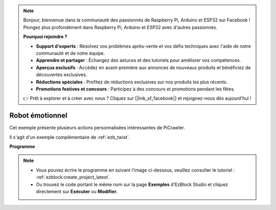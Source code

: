 .. note:: 

    Bonjour, bienvenue dans la communauté des passionnés de Raspberry Pi, Arduino et ESP32 sur Facebook ! Plongez plus profondément dans Raspberry Pi, Arduino et ESP32 avec d'autres passionnés.

    **Pourquoi rejoindre ?**

    - **Support d'experts** : Résolvez vos problèmes après-vente et vos défis techniques avec l'aide de notre communauté et de notre équipe.
    - **Apprendre et partager** : Échangez des astuces et des tutoriels pour améliorer vos compétences.
    - **Aperçus exclusifs** : Accédez en avant-première aux annonces de nouveaux produits et bénéficiez de découvertes exclusives.
    - **Réductions spéciales** : Profitez de réductions exclusives sur nos produits les plus récents.
    - **Promotions festives et concours** : Participez à des concours et promotions pendant les fêtes.

    👉 Prêt à explorer et à créer avec nous ? Cliquez sur [|link_sf_facebook|] et rejoignez-nous dès aujourd'hui !

.. _ezb_emotional:

Robot émotionnel
==========================


Cet exemple présente plusieurs actions personnalisées intéressantes de PiCrawler.

Il s'agit d'un exemple complémentaire de :ref:`ezb_twist`.

**Programme**

.. note:: 

    * Vous pouvez écrire le programme en suivant l'image ci-dessous, veuillez consulter le tutoriel : :ref:`ezblock:create_project_latest`.
    * Ou trouvez le code portant le même nom sur la page **Exemples** d'EzBlock Studio et cliquez directement sur **Exécuter** ou **Modifier**.

.. image:: img/sp210928_173753.png
    :width: 800